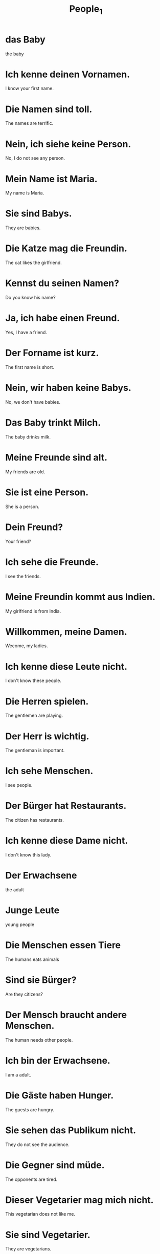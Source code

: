 #+TITLE: People_1

* das Baby
the baby

* Ich kenne deinen Vornamen.
I know your first name.

* Die Namen sind toll.
The names are terrific.

* Nein, ich siehe keine Person.
No, I do not see any person.

* Mein Name ist Maria.
My name is Maria.

* Sie sind Babys.
They are babies.

* Die Katze mag die Freundin.
The cat likes the girlfriend.

* Kennst du seinen Namen?
Do you know his name?

* Ja, ich habe einen Freund.
Yes, I have a friend.

* Der Forname ist kurz.
The first name is short.

* Nein, wir haben keine Babys.
No, we don't have babies.

* Das Baby trinkt Milch.
The baby drinks milk.

* Meine Freunde sind alt.
My friends are old.

* Sie ist eine Person.
She is a person.

* Dein Freund?
Your friend?

* Ich sehe die Freunde.
I see the friends.

* Meine Freundin kommt aus Indien.
My girlfriend is from India.

* Willkommen, meine Damen.
Wecome, my ladies.

* Ich kenne diese Leute nicht.
I don't know these people.

* Die Herren spielen.
The gentlemen are playing.

* Der Herr is wichtig.
The gentleman is important.

* Ich sehe Menschen.
I see people.

* Der Bürger hat Restaurants.
The citizen has restaurants.

* Ich kenne diese Dame nicht.
I don't know this lady.

* Der Erwachsene
the adult

* Junge Leute
young people

* Die Menschen essen Tiere
The humans eats animals

* Sind sie Bürger?
Are they citizens?

* Der Mensch braucht andere Menschen.
The human needs other people.

* Ich bin der Erwachsene.
I am a adult.

* Die Gäste haben Hunger.
The guests are hungry.

* Sie sehen das Publikum nicht.
They do not see the audience.

* Die Gegner sind müde.
The opponents are tired.

* Dieser Vegetarier mag mich nicht.
This vegetarian does not like me.

* Sie sind Vegetarier.
They are vegetarians.

* Das Gemüse mag keine Vegetarier.
The vegetable does not like vegetarians.

* Das Geschlecht
the gender

* Er ist mein Gegner.
He is my opponent.

* Die Gruppe lernt.
The group is learning.

* Der Gast
the guest

* Der Gast ist Vegetarier.
The guest is a vegetarian.

* Sie kennt die Gruppen.
She knows the groups.

* Das Publikum learnt Deutsch.
The audience is learning German.

* Mein Gegner schläft.
My opponent is sleeping.

* Nein, ich bin kein Türke.
No, I am not a Turk.

* Wir sind Mitglieder.
We are members.

* Hast du Nachbarn?
Do you have neighbours?

* Wir sind keine Fans.
We are not fans.

* Der Besucher mag mich nicht.
The visitor does not like me.

* Das Mitglied
the members

* Der Feind
the enemy

* Sie hat keine Feinder.
She does not have enemies.

* Wir sehen den Feind nicht.
We do not see the enemy.

* Wir sind Besucher.
We are visitors.

* Der Anfänger
the beginner

* Dein Nachbar ist laut.
Your neighbour is noisy.

* Sie haben viefe Fans.
They have many fans.

* Diese Kinder sind Anfänger.
These children are beginners.

* Sie mögen keine Besucher.
They do not like visitors.
